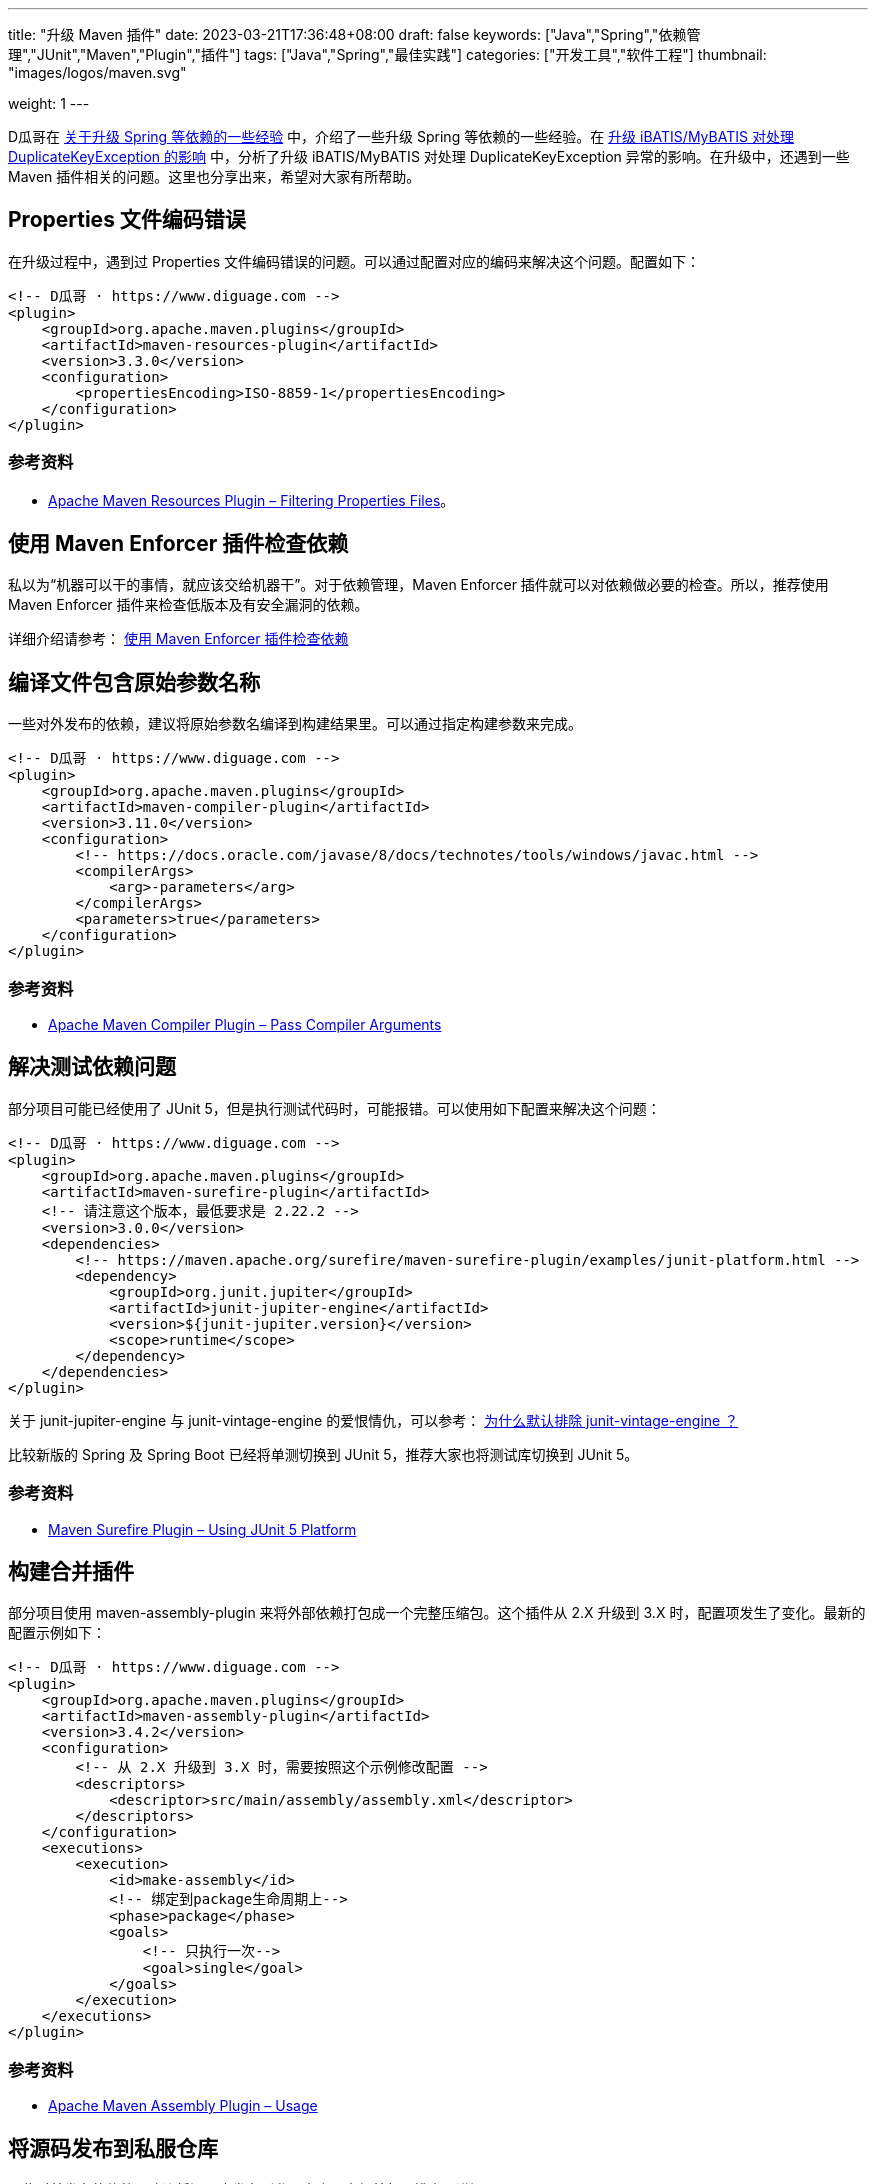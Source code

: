 ---
title: "升级 Maven 插件"
date: 2023-03-21T17:36:48+08:00
draft: false
keywords: ["Java","Spring","依赖管理","JUnit","Maven","Plugin","插件"]
tags: ["Java","Spring","最佳实践"]
categories: ["开发工具","软件工程"]
thumbnail: "images/logos/maven.svg"

weight: 1
---

D瓜哥在 https://www.diguage.com/post/experience-about-upgrading-java-dependencies/[关于升级 Spring 等依赖的一些经验^] 中，介绍了一些升级 Spring 等依赖的一些经验。在 https://www.diguage.com/post/upgrade-ibatis-mybatis-about-duplicate-key-exception/[升级 iBATIS/MyBATIS 对处理 DuplicateKeyException 的影响^] 中，分析了升级 iBATIS/MyBATIS 对处理 DuplicateKeyException 异常的影响。在升级中，还遇到一些 Maven 插件相关的问题。这里也分享出来，希望对大家有所帮助。

== Properties 文件编码错误

在升级过程中，遇到过 Properties 文件编码错误的问题。可以通过配置对应的编码来解决这个问题。配置如下：

[source%nowrap,xml,{source_attr}]
----
<!-- D瓜哥 · https://www.diguage.com -->
<plugin>
    <groupId>org.apache.maven.plugins</groupId>
    <artifactId>maven-resources-plugin</artifactId>
    <version>3.3.0</version>
    <configuration>
        <propertiesEncoding>ISO-8859-1</propertiesEncoding>
    </configuration>
</plugin>
----

=== 参考资料

* https://maven.apache.org/plugins/maven-resources-plugin/examples/filtering-properties-files.html[Apache Maven Resources Plugin – Filtering Properties Files^]。


== 使用 Maven Enforcer 插件检查依赖

私以为“机器可以干的事情，就应该交给机器干”。对于依赖管理，Maven Enforcer 插件就可以对依赖做必要的检查。所以，推荐使用 Maven Enforcer 插件来检查低版本及有安全漏洞的依赖。

详细介绍请参考： https://www.diguage.com/post/use-maven-enforcer-plugin-to-check-dependencies/[使用 Maven Enforcer 插件检查依赖^]


== 编译文件包含原始参数名称

一些对外发布的依赖，建议将原始参数名编译到构建结果里。可以通过指定构建参数来完成。

[source%nowrap,xml,{source_attr}]
----
<!-- D瓜哥 · https://www.diguage.com -->
<plugin>
    <groupId>org.apache.maven.plugins</groupId>
    <artifactId>maven-compiler-plugin</artifactId>
    <version>3.11.0</version>
    <configuration>
        <!-- https://docs.oracle.com/javase/8/docs/technotes/tools/windows/javac.html -->
        <compilerArgs>
            <arg>-parameters</arg>
        </compilerArgs>
        <parameters>true</parameters>
    </configuration>
</plugin>
----

=== 参考资料

* https://maven.apache.org/plugins/maven-compiler-plugin/examples/pass-compiler-arguments.html[Apache Maven Compiler Plugin – Pass Compiler Arguments^]

== 解决测试依赖问题

部分项目可能已经使用了 JUnit 5，但是执行测试代码时，可能报错。可以使用如下配置来解决这个问题：

[source%nowrap,xml,{source_attr}]
----
<!-- D瓜哥 · https://www.diguage.com -->
<plugin>
    <groupId>org.apache.maven.plugins</groupId>
    <artifactId>maven-surefire-plugin</artifactId>
    <!-- 请注意这个版本，最低要求是 2.22.2 -->
    <version>3.0.0</version>
    <dependencies>
        <!-- https://maven.apache.org/surefire/maven-surefire-plugin/examples/junit-platform.html -->
        <dependency>
            <groupId>org.junit.jupiter</groupId>
            <artifactId>junit-jupiter-engine</artifactId>
            <version>${junit-jupiter.version}</version>
            <scope>runtime</scope>
        </dependency>
    </dependencies>
</plugin>
----

关于 junit-jupiter-engine 与 junit-vintage-engine 的爱恨情仇，可以参考： https://www.liujiajia.me/2021/5/14/why-exclude-junit-vintage-engine-by-default[为什么默认排除 junit-vintage-engine ？^]

比较新版的 Spring 及 Spring Boot 已经将单测切换到 JUnit 5，推荐大家也将测试库切换到 JUnit 5。

=== 参考资料

* https://maven.apache.org/surefire/maven-surefire-plugin/examples/junit-platform.html[Maven Surefire Plugin – Using JUnit 5 Platform^]

== 构建合并插件

部分项目使用 maven-assembly-plugin 来将外部依赖打包成一个完整压缩包。这个插件从 2.X 升级到 3.X 时，配置项发生了变化。最新的配置示例如下：

[source%nowrap,xml,{source_attr}]
----
<!-- D瓜哥 · https://www.diguage.com -->
<plugin>
    <groupId>org.apache.maven.plugins</groupId>
    <artifactId>maven-assembly-plugin</artifactId>
    <version>3.4.2</version>
    <configuration>
        <!-- 从 2.X 升级到 3.X 时，需要按照这个示例修改配置 -->
        <descriptors>
            <descriptor>src/main/assembly/assembly.xml</descriptor>
        </descriptors>
    </configuration>
    <executions>
        <execution>
            <id>make-assembly</id>
            <!-- 绑定到package生命周期上-->
            <phase>package</phase>
            <goals>
                <!-- 只执行一次-->
                <goal>single</goal>
            </goals>
        </execution>
    </executions>
</plugin>
----

=== 参考资料

* https://maven.apache.org/plugins/maven-assembly-plugin/usage.html[Apache Maven Assembly Plugin – Usage^]


[#src-to-repo]
== 将源码发布到私服仓库

一些对外发布的依赖，建议将源码也发布到私服仓库，方便外部人排查跟进问题。

[source%nowrap,xml,{source_attr}]
----
<!-- D瓜哥 · https://www.diguage.com -->
<plugin>
    <groupId>org.apache.maven.plugins</groupId>
    <artifactId>maven-source-plugin</artifactId>
    <version>3.2.1</version>
    <executions>
        <execution>
            <id>attach-sources</id>
            <phase>package</phase>
            <goals>
                <goal>jar-no-fork</goal>
            </goals>
        </execution>
    </executions>
</plugin>
----

=== 参考资料

* https://stackoverflow.com/questions/4031987/how-to-upload-sources-to-local-maven-repository[How to upload sources to local Maven repository?^]
* https://maven.apache.org/plugins/maven-source-plugin/jar-no-fork-mojo.html[Apache Maven Source Plugin – source:jar-no-fork^]

